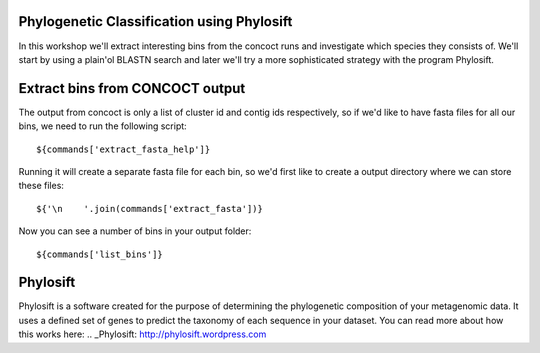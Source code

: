 Phylogenetic Classification using Phylosift
===========================================
In this workshop we'll extract interesting bins from the concoct runs and investigate which species they consists of. We'll start by using a plain'ol BLASTN search and later we'll try a more sophisticated strategy with the program Phylosift.

Extract bins from CONCOCT output
================================
The output from concoct is only a list of cluster id and contig ids respectively, so if we'd like to have fasta files for all our bins, we need to run the following script::
    
    ${commands['extract_fasta_help']}

Running it will create a separate fasta file for each bin, so we'd first like to create a output directory where we can store these files::

    ${'\n    '.join(commands['extract_fasta'])}

Now you can see a number of bins in your output folder::

    ${commands['list_bins']}
Phylosift
=========
Phylosift is a software created for the purpose of determining the phylogenetic composition of your metagenomic data. It uses a defined set of genes to predict the taxonomy of each sequence in your dataset. You can read more about how this works here: .. _Phylosift: http://phylosift.wordpress.com

